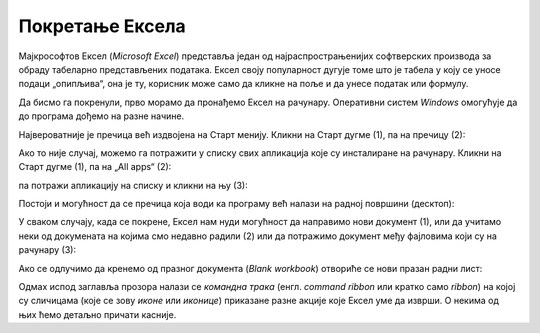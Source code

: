 Покретање Ексела
======================

Мајкрософтов Ексел (*Microsoft Excel*) представља један од најраспрострањенијих софтверских производа
за обраду табеларно представљених података. Ексел своју популарност дугује томе што је табела у
коју се уносе подаци „опипљива“, она је ту, корисник може само да кликне на поље и да унесе податак или формулу.

Да бисмо га покренули, прво морамо да пронађемо Ексел на рачунару. Оперативни систем *Windows* омогућује да до програма дођемо на разне начине.

Највероватније је пречица већ издвојена на Старт менију. Кликни на Старт дугме (1), па на пречицу (2):

.. image:: ../../_images/StartExcel.jpg
   :width: 600px
   :align: center

Ако то није случај, можемо га потражити у списку свих апликација које су инсталиране на рачунару.
Кликни на Старт дугме (1), па на „All apps“ (2):

.. image:: ../../_images/StartExcel1a.jpg
   :width: 600px
   :align: center

па потражи апликацију на списку и кликни на њу (3):

.. image:: ../../_images/StartExcel1b.jpg
   :width: 600px
   :align: center

Постоји и могућност да се пречица која води ка програму већ налази на радној површини (десктоп):

.. image:: ../../_images/StartExcel2.jpg
   :width: 600px
   :align: center

У сваком случају, када се покрене, Ексел нам нуди могућност да направимо нови документ (1), или да учитамо неки од докумената
на којима смо недавно радили (2) или да потражимо документ међу фајловима који су на рачунару (3):

.. image:: ../../_images/OpenExcel.jpg
   :width: 600px
   :align: center

Ако се одлучимо да кренемо од празног документа (*Blank workbook*) отвориће се нови празан радни лист:

.. image:: ../../_images/Excel0.jpg
   :width: 600px
   :align: center

..
   Следећи видео илуструје могућности покретања Ексела:

   .. ytpopup:: 4CHs9C-av6A
      :width: 735
      :height: 415
      :align: center
   
Одмах испод заглавља прозора налази се *командна трака* (енгл. *command ribbon* или кратко само *ribbon*) на којој су сличицама (које се зову *иконе* или *иконице*) приказане разне акције које Ексел уме да изврши. О некима од њих ћемо детаљно причати касније.

